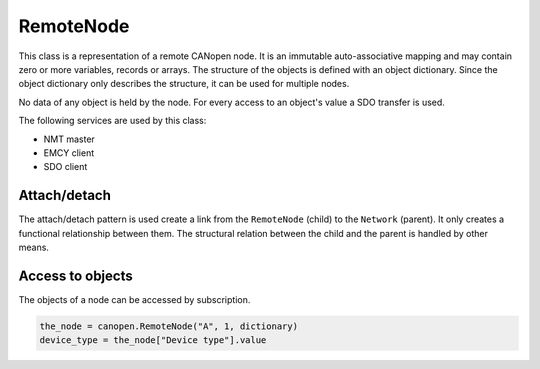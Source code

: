 RemoteNode
=========

This class is a representation of a remote CANopen node. It is an immutable auto-associative mapping and may contain zero or more variables, records or arrays.
The structure of the objects is defined with an object dictionary. Since the object dictionary only describes the structure, it can be used for multiple nodes.

No data of any object is held by the node. For every access to an object's value a SDO transfer is used.

The following services are used by this class:

* NMT master
* EMCY client
* SDO client

Attach/detach
-------------

The attach/detach pattern is used create a link from the ``RemoteNode`` (child) to the ``Network`` (parent). It only creates a functional relationship between them.
The structural relation between the child and the parent is handled by other means.

Access to objects
-----------------

The objects of a node can be accessed by subscription.

.. code:: python

	the_node = canopen.RemoteNode("A", 1, dictionary)
	device_type = the_node["Device type"].value
